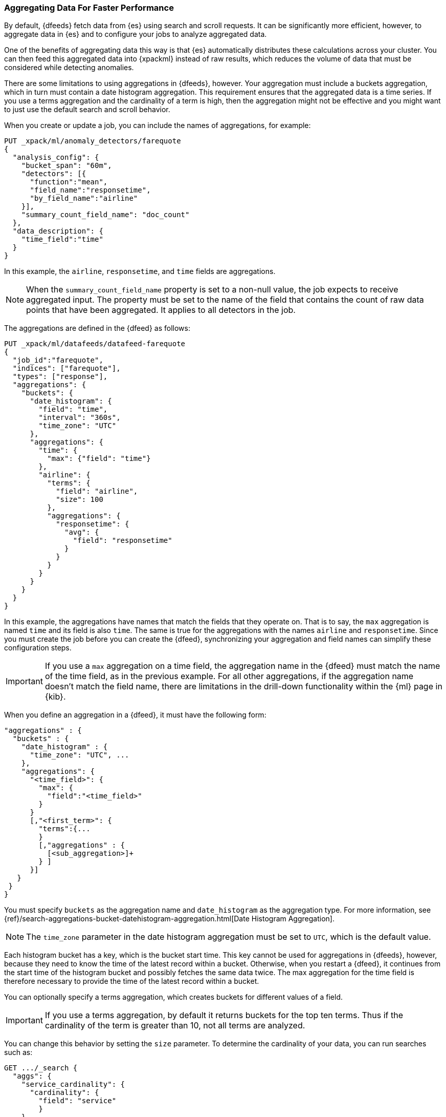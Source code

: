 [[ml-configuring-aggregation]]
=== Aggregating Data For Faster Performance

By default, {dfeeds} fetch data from {es} using search and scroll requests.
It can be significantly more efficient, however, to aggregate data in {es}
and to configure your jobs to analyze aggregated data.

One of the benefits of aggregating data this way is that {es} automatically
distributes these calculations across your cluster. You can then feed this
aggregated data into {xpackml} instead of raw results, which
reduces the volume of data that must be considered while detecting anomalies.

There are some limitations to using aggregations in {dfeeds}, however.
Your aggregation must include a buckets aggregation, which in turn must contain
a date histogram aggregation. This requirement ensures that the aggregated
data is a time series. If you use a terms aggregation and the cardinality of a
term is high, then the aggregation might not be effective and you might want
to just use the default search and scroll behavior.

When you create or update a job, you can include the names of aggregations, for
example:

[source,js]
----------------------------------
PUT _xpack/ml/anomaly_detectors/farequote
{
  "analysis_config": {
    "bucket_span": "60m",
    "detectors": [{
      "function":"mean",
      "field_name":"responsetime",
      "by_field_name":"airline"
    }],
    "summary_count_field_name": "doc_count"
  },
  "data_description": {
    "time_field":"time"
  }
}
----------------------------------

In this example, the `airline`, `responsetime`, and `time` fields are
aggregations.

NOTE: When the `summary_count_field_name` property is set to a non-null value,
the job expects to receive aggregated input. The property must be set to the
name of the field that contains the count of raw data points that have been
aggregated. It applies to all detectors in the job.

The aggregations are defined in the {dfeed} as follows:

[source,js]
----------------------------------
PUT _xpack/ml/datafeeds/datafeed-farequote
{
  "job_id":"farequote",
  "indices": ["farequote"],
  "types": ["response"],
  "aggregations": {
    "buckets": {
      "date_histogram": {
        "field": "time",
        "interval": "360s",
        "time_zone": "UTC"
      },
      "aggregations": {
        "time": {
          "max": {"field": "time"}
        },
        "airline": {
          "terms": {
            "field": "airline",
            "size": 100
          },
          "aggregations": {
            "responsetime": {
              "avg": {
                "field": "responsetime"
              }
            }
          }
        }
      }
    }
  }
}
----------------------------------


In this example, the aggregations have names that match the fields that they
operate on. That is to say, the `max` aggregation is named `time` and its
field is also `time`. The same is true for the aggregations with the names
`airline` and `responsetime`. Since you must create the job before you can
create the {dfeed}, synchronizing your aggregation and field names can simplify
these configuration steps.

IMPORTANT: If you use a `max` aggregation on a time field, the aggregation name
in the {dfeed} must match the name of the time field, as in the previous example.
For all other aggregations, if the aggregation name doesn't match the field name,
there are limitations in the drill-down functionality within the {ml} page in
{kib}.

When you define an aggregation in a {dfeed}, it must have the following form:

[source,js]
----------------------------------
"aggregations" : {
  "buckets" : {
    "date_histogram" : {
      "time_zone": "UTC", ...
    },
    "aggregations": {
      "<time_field>": {
        "max": {
          "field":"<time_field>"
        }
      }
      [,"<first_term>": {
        "terms":{...
        }
        [,"aggregations" : {
          [<sub_aggregation>]+
        } ]
      }]
   }
 }
}
----------------------------------

You must specify `buckets` as the aggregation name and `date_histogram` as the
aggregation type. For more information, see
{ref}/search-aggregations-bucket-datehistogram-aggregation.html[Date Histogram Aggregation].

NOTE: The `time_zone` parameter in the date histogram aggregation must be set to `UTC`,
which is the default value.

Each histogram bucket has a key, which is the bucket start time. This key cannot
be used for aggregations in {dfeeds}, however, because they need to know the
time of the latest record within a bucket. Otherwise, when you restart a {dfeed},
it continues from the start time of the histogram bucket and possibly fetches
the same data twice. The max aggregation for the time field is therefore
necessary to provide the time of the latest record within a bucket.

You can optionally specify a terms aggregation, which creates buckets for
different values of a field.

IMPORTANT: If you use a terms aggregation, by default it returns buckets for
the top ten terms. Thus if the cardinality of the term is greater than 10, not
all terms are analyzed.

You can change this behavior by setting the `size` parameter. To
determine the cardinality of your data, you can run searches such as:

[source,js]
--------------------------------------------------
GET .../_search {
  "aggs": {
    "service_cardinality": {
      "cardinality": {
        "field": "service"
        }
    }
  }
}
--------------------------------------------------

By default, {es} limits the maximum number of terms returned to 10000. For high
cardinality fields, the query might not run. It might return errors related to
circuit breaking exceptions that indicate that the data is too large. In such
cases, do not use aggregations in your {dfeed}. For more
information, see {ref}/search-aggregations-bucket-terms-aggregation.html[Terms Aggregation].

You can also optionally specify multiple sub-aggregations.
The sub-aggregations are aggregated for the buckets that were created by their
parent aggregation. For more information, see
{ref}/search-aggregations.html[Aggregations].

TIP: If your detectors use metric or sum analytical functions, set the
`interval` of the date histogram aggregation to a tenth of the `bucket_span`
that was defined in the job. This suggestion creates finer, more granular time
buckets, which are ideal for this type of analysis. If your detectors use count
or rare functions, set `interval` to the same value as `bucket_span`. For more
information about analytical functions, see <<ml-functions>>.
